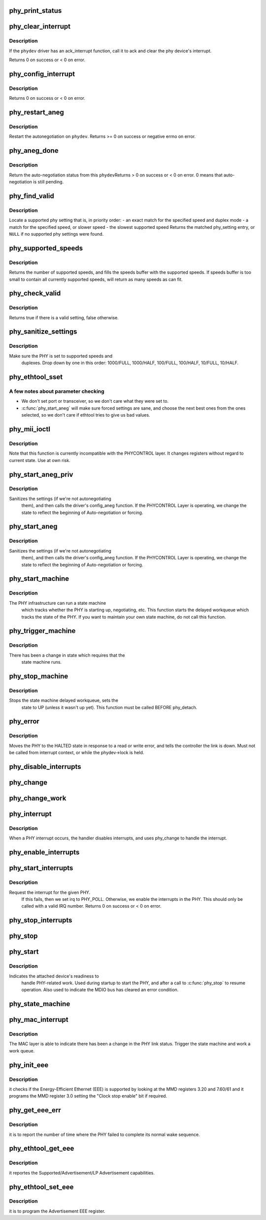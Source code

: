 .. -*- coding: utf-8; mode: rst -*-
.. src-file: drivers/net/phy/phy.c

.. _`phy_print_status`:

phy_print_status
================

.. c:function:: void phy_print_status(struct phy_device *phydev)

    Convenience function to print out the current phy status

    :param struct phy_device \*phydev:
        the phy_device struct

.. _`phy_clear_interrupt`:

phy_clear_interrupt
===================

.. c:function:: int phy_clear_interrupt(struct phy_device *phydev)

    Ack the phy device's interrupt

    :param struct phy_device \*phydev:
        the phy_device struct

.. _`phy_clear_interrupt.description`:

Description
-----------

If the \ ``phydev``\  driver has an ack_interrupt function, call it to
ack and clear the phy device's interrupt.

Returns 0 on success or < 0 on error.

.. _`phy_config_interrupt`:

phy_config_interrupt
====================

.. c:function:: int phy_config_interrupt(struct phy_device *phydev, u32 interrupts)

    configure the PHY device for the requested interrupts

    :param struct phy_device \*phydev:
        the phy_device struct

    :param u32 interrupts:
        interrupt flags to configure for this \ ``phydev``\ 

.. _`phy_config_interrupt.description`:

Description
-----------

Returns 0 on success or < 0 on error.

.. _`phy_restart_aneg`:

phy_restart_aneg
================

.. c:function:: int phy_restart_aneg(struct phy_device *phydev)

    restart auto-negotiation

    :param struct phy_device \*phydev:
        target phy_device struct

.. _`phy_restart_aneg.description`:

Description
-----------

Restart the autonegotiation on \ ``phydev``\ .  Returns >= 0 on success or
negative errno on error.

.. _`phy_aneg_done`:

phy_aneg_done
=============

.. c:function:: int phy_aneg_done(struct phy_device *phydev)

    return auto-negotiation status

    :param struct phy_device \*phydev:
        target phy_device struct

.. _`phy_aneg_done.description`:

Description
-----------

Return the auto-negotiation status from this \ ``phydev``\ 
Returns > 0 on success or < 0 on error. 0 means that auto-negotiation
is still pending.

.. _`phy_find_valid`:

phy_find_valid
==============

.. c:function:: const struct phy_setting *phy_find_valid(int speed, int duplex, u32 supported)

    find a PHY setting that matches the requested parameters

    :param int speed:
        desired speed

    :param int duplex:
        desired duplex

    :param u32 supported:
        mask of supported link modes

.. _`phy_find_valid.description`:

Description
-----------

Locate a supported phy setting that is, in priority order:
- an exact match for the specified speed and duplex mode
- a match for the specified speed, or slower speed
- the slowest supported speed
Returns the matched phy_setting entry, or \ ``NULL``\  if no supported phy
settings were found.

.. _`phy_supported_speeds`:

phy_supported_speeds
====================

.. c:function:: unsigned int phy_supported_speeds(struct phy_device *phy, unsigned int *speeds, unsigned int size)

    return all speeds currently supported by a phy device

    :param struct phy_device \*phy:
        The phy device to return supported speeds of.

    :param unsigned int \*speeds:
        buffer to store supported speeds in.

    :param unsigned int size:
        size of speeds buffer.

.. _`phy_supported_speeds.description`:

Description
-----------

Returns the number of supported speeds, and fills the speeds
buffer with the supported speeds. If speeds buffer is too small to contain
all currently supported speeds, will return as many speeds as can fit.

.. _`phy_check_valid`:

phy_check_valid
===============

.. c:function:: bool phy_check_valid(int speed, int duplex, u32 features)

    check if there is a valid PHY setting which matches speed, duplex, and feature mask

    :param int speed:
        speed to match

    :param int duplex:
        duplex to match

    :param u32 features:
        A mask of the valid settings

.. _`phy_check_valid.description`:

Description
-----------

Returns true if there is a valid setting, false otherwise.

.. _`phy_sanitize_settings`:

phy_sanitize_settings
=====================

.. c:function:: void phy_sanitize_settings(struct phy_device *phydev)

    make sure the PHY is set to supported speed and duplex

    :param struct phy_device \*phydev:
        the target phy_device struct

.. _`phy_sanitize_settings.description`:

Description
-----------

Make sure the PHY is set to supported speeds and
  duplexes.  Drop down by one in this order:  1000/FULL,
  1000/HALF, 100/FULL, 100/HALF, 10/FULL, 10/HALF.

.. _`phy_ethtool_sset`:

phy_ethtool_sset
================

.. c:function:: int phy_ethtool_sset(struct phy_device *phydev, struct ethtool_cmd *cmd)

    generic ethtool sset function, handles all the details

    :param struct phy_device \*phydev:
        target phy_device struct

    :param struct ethtool_cmd \*cmd:
        ethtool_cmd

.. _`phy_ethtool_sset.a-few-notes-about-parameter-checking`:

A few notes about parameter checking
------------------------------------


- We don't set port or transceiver, so we don't care what they
  were set to.
- \ :c:func:`phy_start_aneg`\  will make sure forced settings are sane, and
  choose the next best ones from the ones selected, so we don't
  care if ethtool tries to give us bad values.

.. _`phy_mii_ioctl`:

phy_mii_ioctl
=============

.. c:function:: int phy_mii_ioctl(struct phy_device *phydev, struct ifreq *ifr, int cmd)

    generic PHY MII ioctl interface

    :param struct phy_device \*phydev:
        the phy_device struct

    :param struct ifreq \*ifr:
        \ :c:type:`struct ifreq <ifreq>`\  for socket ioctl's

    :param int cmd:
        ioctl cmd to execute

.. _`phy_mii_ioctl.description`:

Description
-----------

Note that this function is currently incompatible with the
PHYCONTROL layer.  It changes registers without regard to
current state.  Use at own risk.

.. _`phy_start_aneg_priv`:

phy_start_aneg_priv
===================

.. c:function:: int phy_start_aneg_priv(struct phy_device *phydev, bool sync)

    start auto-negotiation for this PHY device

    :param struct phy_device \*phydev:
        the phy_device struct

    :param bool sync:
        indicate whether we should wait for the workqueue cancelation

.. _`phy_start_aneg_priv.description`:

Description
-----------

Sanitizes the settings (if we're not autonegotiating
  them), and then calls the driver's config_aneg function.
  If the PHYCONTROL Layer is operating, we change the state to
  reflect the beginning of Auto-negotiation or forcing.

.. _`phy_start_aneg`:

phy_start_aneg
==============

.. c:function:: int phy_start_aneg(struct phy_device *phydev)

    start auto-negotiation for this PHY device

    :param struct phy_device \*phydev:
        the phy_device struct

.. _`phy_start_aneg.description`:

Description
-----------

Sanitizes the settings (if we're not autonegotiating
  them), and then calls the driver's config_aneg function.
  If the PHYCONTROL Layer is operating, we change the state to
  reflect the beginning of Auto-negotiation or forcing.

.. _`phy_start_machine`:

phy_start_machine
=================

.. c:function:: void phy_start_machine(struct phy_device *phydev)

    start PHY state machine tracking

    :param struct phy_device \*phydev:
        the phy_device struct

.. _`phy_start_machine.description`:

Description
-----------

The PHY infrastructure can run a state machine
  which tracks whether the PHY is starting up, negotiating,
  etc.  This function starts the delayed workqueue which tracks
  the state of the PHY. If you want to maintain your own state machine,
  do not call this function.

.. _`phy_trigger_machine`:

phy_trigger_machine
===================

.. c:function:: void phy_trigger_machine(struct phy_device *phydev, bool sync)

    trigger the state machine to run

    :param struct phy_device \*phydev:
        the phy_device struct

    :param bool sync:
        indicate whether we should wait for the workqueue cancelation

.. _`phy_trigger_machine.description`:

Description
-----------

There has been a change in state which requires that the
  state machine runs.

.. _`phy_stop_machine`:

phy_stop_machine
================

.. c:function:: void phy_stop_machine(struct phy_device *phydev)

    stop the PHY state machine tracking

    :param struct phy_device \*phydev:
        target phy_device struct

.. _`phy_stop_machine.description`:

Description
-----------

Stops the state machine delayed workqueue, sets the
  state to UP (unless it wasn't up yet). This function must be
  called BEFORE phy_detach.

.. _`phy_error`:

phy_error
=========

.. c:function:: void phy_error(struct phy_device *phydev)

    enter HALTED state for this PHY device

    :param struct phy_device \*phydev:
        target phy_device struct

.. _`phy_error.description`:

Description
-----------

Moves the PHY to the HALTED state in response to a read
or write error, and tells the controller the link is down.
Must not be called from interrupt context, or while the
phydev->lock is held.

.. _`phy_disable_interrupts`:

phy_disable_interrupts
======================

.. c:function:: int phy_disable_interrupts(struct phy_device *phydev)

    Disable the PHY interrupts from the PHY side

    :param struct phy_device \*phydev:
        target phy_device struct

.. _`phy_change`:

phy_change
==========

.. c:function:: irqreturn_t phy_change(struct phy_device *phydev)

    Called by the phy_interrupt to handle PHY changes

    :param struct phy_device \*phydev:
        phy_device struct that interrupted

.. _`phy_change_work`:

phy_change_work
===============

.. c:function:: void phy_change_work(struct work_struct *work)

    Scheduled by the phy_mac_interrupt to handle PHY changes

    :param struct work_struct \*work:
        work_struct that describes the work to be done

.. _`phy_interrupt`:

phy_interrupt
=============

.. c:function:: irqreturn_t phy_interrupt(int irq, void *phy_dat)

    PHY interrupt handler

    :param int irq:
        interrupt line

    :param void \*phy_dat:
        phy_device pointer

.. _`phy_interrupt.description`:

Description
-----------

When a PHY interrupt occurs, the handler disables
interrupts, and uses phy_change to handle the interrupt.

.. _`phy_enable_interrupts`:

phy_enable_interrupts
=====================

.. c:function:: int phy_enable_interrupts(struct phy_device *phydev)

    Enable the interrupts from the PHY side

    :param struct phy_device \*phydev:
        target phy_device struct

.. _`phy_start_interrupts`:

phy_start_interrupts
====================

.. c:function:: int phy_start_interrupts(struct phy_device *phydev)

    request and enable interrupts for a PHY device

    :param struct phy_device \*phydev:
        target phy_device struct

.. _`phy_start_interrupts.description`:

Description
-----------

Request the interrupt for the given PHY.
  If this fails, then we set irq to PHY_POLL.
  Otherwise, we enable the interrupts in the PHY.
  This should only be called with a valid IRQ number.
  Returns 0 on success or < 0 on error.

.. _`phy_stop_interrupts`:

phy_stop_interrupts
===================

.. c:function:: int phy_stop_interrupts(struct phy_device *phydev)

    disable interrupts from a PHY device

    :param struct phy_device \*phydev:
        target phy_device struct

.. _`phy_stop`:

phy_stop
========

.. c:function:: void phy_stop(struct phy_device *phydev)

    Bring down the PHY link, and stop checking the status

    :param struct phy_device \*phydev:
        target phy_device struct

.. _`phy_start`:

phy_start
=========

.. c:function:: void phy_start(struct phy_device *phydev)

    start or restart a PHY device

    :param struct phy_device \*phydev:
        target phy_device struct

.. _`phy_start.description`:

Description
-----------

Indicates the attached device's readiness to
  handle PHY-related work.  Used during startup to start the
  PHY, and after a call to \ :c:func:`phy_stop`\  to resume operation.
  Also used to indicate the MDIO bus has cleared an error
  condition.

.. _`phy_state_machine`:

phy_state_machine
=================

.. c:function:: void phy_state_machine(struct work_struct *work)

    Handle the state machine

    :param struct work_struct \*work:
        work_struct that describes the work to be done

.. _`phy_mac_interrupt`:

phy_mac_interrupt
=================

.. c:function:: void phy_mac_interrupt(struct phy_device *phydev)

    MAC says the link has changed

    :param struct phy_device \*phydev:
        phy_device struct with changed link

.. _`phy_mac_interrupt.description`:

Description
-----------

The MAC layer is able to indicate there has been a change in the PHY link
status. Trigger the state machine and work a work queue.

.. _`phy_init_eee`:

phy_init_eee
============

.. c:function:: int phy_init_eee(struct phy_device *phydev, bool clk_stop_enable)

    init and check the EEE feature

    :param struct phy_device \*phydev:
        target phy_device struct

    :param bool clk_stop_enable:
        PHY may stop the clock during LPI

.. _`phy_init_eee.description`:

Description
-----------

it checks if the Energy-Efficient Ethernet (EEE)
is supported by looking at the MMD registers 3.20 and 7.60/61
and it programs the MMD register 3.0 setting the "Clock stop enable"
bit if required.

.. _`phy_get_eee_err`:

phy_get_eee_err
===============

.. c:function:: int phy_get_eee_err(struct phy_device *phydev)

    report the EEE wake error count

    :param struct phy_device \*phydev:
        target phy_device struct

.. _`phy_get_eee_err.description`:

Description
-----------

it is to report the number of time where the PHY
failed to complete its normal wake sequence.

.. _`phy_ethtool_get_eee`:

phy_ethtool_get_eee
===================

.. c:function:: int phy_ethtool_get_eee(struct phy_device *phydev, struct ethtool_eee *data)

    get EEE supported and status

    :param struct phy_device \*phydev:
        target phy_device struct

    :param struct ethtool_eee \*data:
        ethtool_eee data

.. _`phy_ethtool_get_eee.description`:

Description
-----------

it reportes the Supported/Advertisement/LP Advertisement
capabilities.

.. _`phy_ethtool_set_eee`:

phy_ethtool_set_eee
===================

.. c:function:: int phy_ethtool_set_eee(struct phy_device *phydev, struct ethtool_eee *data)

    set EEE supported and status

    :param struct phy_device \*phydev:
        target phy_device struct

    :param struct ethtool_eee \*data:
        ethtool_eee data

.. _`phy_ethtool_set_eee.description`:

Description
-----------

it is to program the Advertisement EEE register.

.. This file was automatic generated / don't edit.

